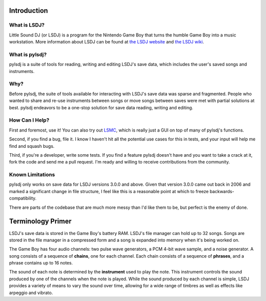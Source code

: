 Introduction
------------

What is LSDJ?
=============

Little Sound DJ (or LSDJ) is a program for the Nintendo Game Boy that turns the humble Game Boy into a music workstation. More information about LSDJ can be found at `the LSDJ website`_ and `the LSDJ wiki`_.

What is pylsdj?
===============

pylsdj is a suite of tools for reading, writing and editing LSDJ's save data, which includes the user's saved songs and instruments.

Why?
====

Before pylsdj, the suite of tools available for interacting with LSDJ's save data was sparse and fragmented. People who wanted to share and re-use instruments between songs or move songs between saves were met with partial solutions at best. pylsdj endeavors to be a one-stop solution for save data reading, writing and editing.

How Can I Help?
===============

First and foremost, use it! You can also try out LSMC_, which is really just a GUI on top of many of pylsdj's functions.

Second, if you find a bug, file it. I know I haven't hit all the potential use cases for this in tests, and your input will help me find and squash bugs.

Third, if you're a developer, write some tests. If you find a feature pylsdj doesn't have and you want to take a crack at it, fork the code and send me a pull request. I'm ready and willing to receive contributions from the community.

Known Limitations
=================

pylsdj only works on save data for LSDJ versions 3.0.0 and above. Given that version 3.0.0 came out back in 2006 and marked a significant change in file structure, I feel like this is a reasonable point at which to freeze backwards-compatibility.

There are parts of the codebase that are much more messy than I'd like them to be, but perfect is the enemy of done.

Terminology Primer
------------------

LSDJ's save data is stored in the Game Boy's battery RAM. LSDJ's file manager can hold up to 32 songs. Songs are stored in the file manager in a compressed form and a song is expanded into memory when it's being worked on.

The Game Boy has four audio channels: two pulse wave generators, a PCM 4-bit wave sample, and a noise generator. A song consists of a sequence of **chains**, one for each channel. Each chain consists of a sequence of **phrases**, and a phrase contains up to 16 notes.

The sound of each note is determined by the **instrument** used to play the note. This instrument controls the sound produced by one of the channels when the note is played. While the sound produced by each channel is simple, LSDJ provides a variety of means to vary the sound over time, allowing for a wide range of timbres as well as effects like arpeggio and vibrato.

.. _`the LSDJ website`: http://www.littlesounddj.com/lsd/
.. _`the LSDJ wiki`: http://littlesounddj.wikia.com/wiki/Little_Sound_Dj
.. _`LSMC`: https://www.github.com/alexras/lsmc
